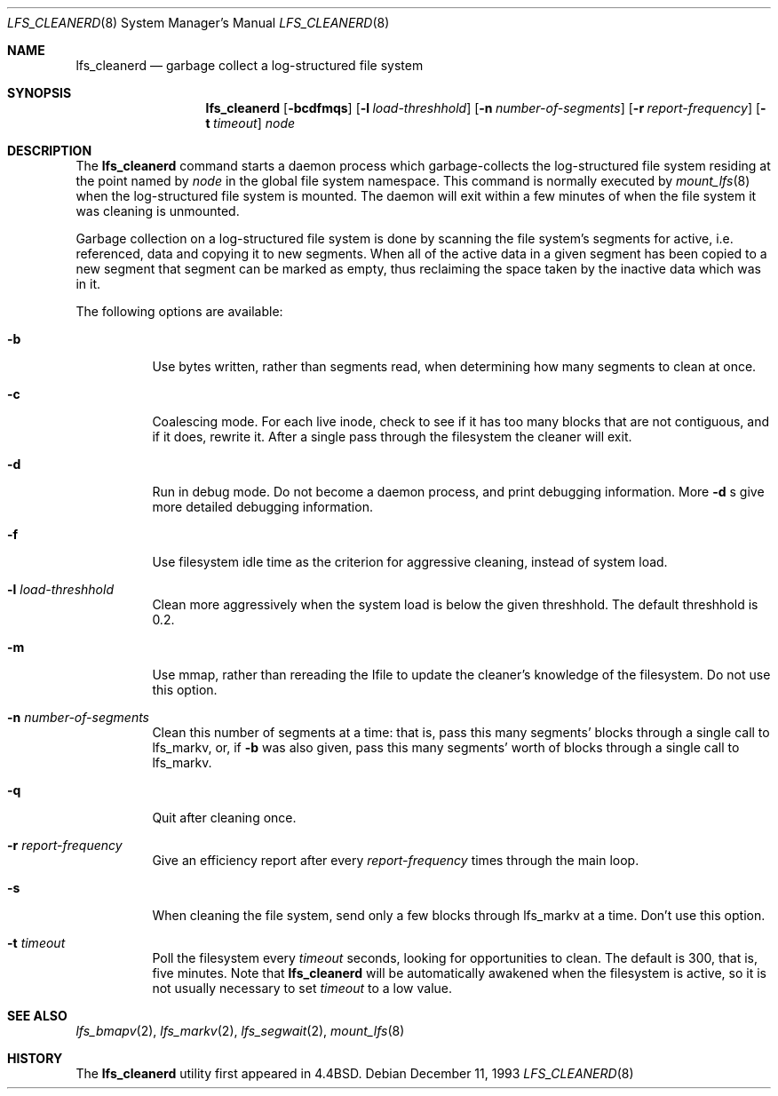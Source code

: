.\"	$NetBSD: lfs_cleanerd.8,v 1.13 2003/08/07 09:46:43 agc Exp $
.\"
.\" Copyright (c) 1993
.\"	The Regents of the University of California.  All rights reserved.
.\"
.\" Redistribution and use in source and binary forms, with or without
.\" modification, are permitted provided that the following conditions
.\" are met:
.\" 1. Redistributions of source code must retain the above copyright
.\"    notice, this list of conditions and the following disclaimer.
.\" 2. Redistributions in binary form must reproduce the above copyright
.\"    notice, this list of conditions and the following disclaimer in the
.\"    documentation and/or other materials provided with the distribution.
.\" 3. Neither the name of the University nor the names of its contributors
.\"    may be used to endorse or promote products derived from this software
.\"    without specific prior written permission.
.\"
.\" THIS SOFTWARE IS PROVIDED BY THE REGENTS AND CONTRIBUTORS ``AS IS'' AND
.\" ANY EXPRESS OR IMPLIED WARRANTIES, INCLUDING, BUT NOT LIMITED TO, THE
.\" IMPLIED WARRANTIES OF MERCHANTABILITY AND FITNESS FOR A PARTICULAR PURPOSE
.\" ARE DISCLAIMED.  IN NO EVENT SHALL THE REGENTS OR CONTRIBUTORS BE LIABLE
.\" FOR ANY DIRECT, INDIRECT, INCIDENTAL, SPECIAL, EXEMPLARY, OR CONSEQUENTIAL
.\" DAMAGES (INCLUDING, BUT NOT LIMITED TO, PROCUREMENT OF SUBSTITUTE GOODS
.\" OR SERVICES; LOSS OF USE, DATA, OR PROFITS; OR BUSINESS INTERRUPTION)
.\" HOWEVER CAUSED AND ON ANY THEORY OF LIABILITY, WHETHER IN CONTRACT, STRICT
.\" LIABILITY, OR TORT (INCLUDING NEGLIGENCE OR OTHERWISE) ARISING IN ANY WAY
.\" OUT OF THE USE OF THIS SOFTWARE, EVEN IF ADVISED OF THE POSSIBILITY OF
.\" SUCH DAMAGE.
.\"
.\"	from: @(#)lfs_cleanerd.8	8.2 (Berkeley) 12/11/93
.\"
.Dd December 11, 1993
.Dt LFS_CLEANERD 8
.Os
.Sh NAME
.Nm lfs_cleanerd
.Nd garbage collect a log-structured file system
.Sh SYNOPSIS
.Nm
.Op Fl bcdfmqs
.Op Fl l Ar load-threshhold
.Op Fl n Ar number-of-segments
.Op Fl r Ar report-frequency
.Op Fl t Ar timeout
.Pa node
.Sh DESCRIPTION
The
.Nm
command starts a daemon process which garbage-collects
the log-structured file system residing at the point named by
.Ar node
in the global file system namespace.
This command is normally executed by
.Xr mount_lfs 8
when the log-structured file system is mounted.
The daemon will exit within a few minutes
of when the file system it was cleaning is unmounted.
.Pp
Garbage collection on a log-structured file system is done by scanning
the file system's segments for active, i.e. referenced, data and copying
it to new segments.
When all of the active data in a given segment has been copied to a new
segment that segment can be marked as empty, thus reclaiming the space
taken by the inactive data which was in it.
.Pp
The following options are available:
.Bl -tag -width indent
.It Fl b
Use bytes written, rather than segments read, when determining how many
segments to clean at once.
.It Fl c
Coalescing mode.
For each live inode, check to see if it has too many
blocks that are not contiguous, and if it does, rewrite it.
After a single pass through the filesystem the cleaner will exit.
.It Fl d
Run in debug mode.
Do not become a daemon process, and print debugging information.
More
.Fl d
s give more detailed debugging information.
.It Fl f
Use filesystem idle time as the criterion for aggressive cleaning,
instead of system load.
.It Fl l Ar load-threshhold
Clean more aggressively when the system load is below the given threshhold.
The default threshhold is 0.2.
.It Fl m
Use mmap, rather than rereading the Ifile to update the cleaner's
knowledge of the filesystem.
Do not use this option.
.It Fl n Ar number-of-segments
Clean this number of segments at a time: that is, pass this many
segments' blocks through a single call to lfs_markv, or, if
.Fl b
was also given, pass this many segments' worth of blocks through a
single call to lfs_markv.
.It Fl q
Quit after cleaning once.
.It Fl r Ar report-frequency
Give an efficiency report after every
.Ar report-frequency
times through the main loop.
.It Fl s
When cleaning the file system,
send only a few blocks through lfs_markv at a time.
Don't use this option.
.It Fl t Ar timeout
Poll the filesystem every
.Ar timeout
seconds, looking for opportunities to clean.
The default is 300, that is, five minutes.
Note that
.Nm
will be automatically awakened when the filesystem is active,
so it is not usually necessary to set
.Ar timeout
to a low value.
.El
.Sh SEE ALSO
.Xr lfs_bmapv 2 ,
.Xr lfs_markv 2 ,
.Xr lfs_segwait 2 ,
.Xr mount_lfs 8
.Sh HISTORY
The
.Nm
utility first appeared in
.Bx 4.4 .
